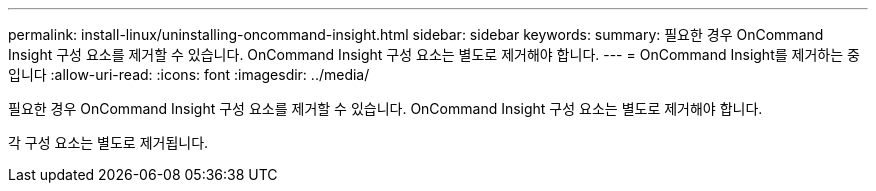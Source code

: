 ---
permalink: install-linux/uninstalling-oncommand-insight.html 
sidebar: sidebar 
keywords:  
summary: 필요한 경우 OnCommand Insight 구성 요소를 제거할 수 있습니다. OnCommand Insight 구성 요소는 별도로 제거해야 합니다. 
---
= OnCommand Insight를 제거하는 중입니다
:allow-uri-read: 
:icons: font
:imagesdir: ../media/


[role="lead"]
필요한 경우 OnCommand Insight 구성 요소를 제거할 수 있습니다. OnCommand Insight 구성 요소는 별도로 제거해야 합니다.

각 구성 요소는 별도로 제거됩니다.
